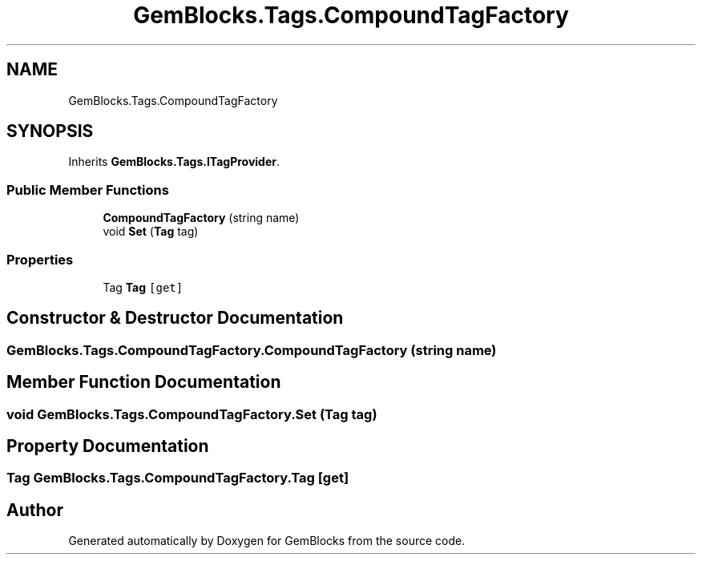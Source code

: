 .TH "GemBlocks.Tags.CompoundTagFactory" 3 "Thu Dec 19 2019" "GemBlocks" \" -*- nroff -*-
.ad l
.nh
.SH NAME
GemBlocks.Tags.CompoundTagFactory
.SH SYNOPSIS
.br
.PP
.PP
Inherits \fBGemBlocks\&.Tags\&.ITagProvider\fP\&.
.SS "Public Member Functions"

.in +1c
.ti -1c
.RI "\fBCompoundTagFactory\fP (string name)"
.br
.ti -1c
.RI "void \fBSet\fP (\fBTag\fP tag)"
.br
.in -1c
.SS "Properties"

.in +1c
.ti -1c
.RI "Tag \fBTag\fP\fC [get]\fP"
.br
.in -1c
.SH "Constructor & Destructor Documentation"
.PP 
.SS "GemBlocks\&.Tags\&.CompoundTagFactory\&.CompoundTagFactory (string name)"

.SH "Member Function Documentation"
.PP 
.SS "void GemBlocks\&.Tags\&.CompoundTagFactory\&.Set (\fBTag\fP tag)"

.SH "Property Documentation"
.PP 
.SS "Tag GemBlocks\&.Tags\&.CompoundTagFactory\&.Tag\fC [get]\fP"


.SH "Author"
.PP 
Generated automatically by Doxygen for GemBlocks from the source code\&.

